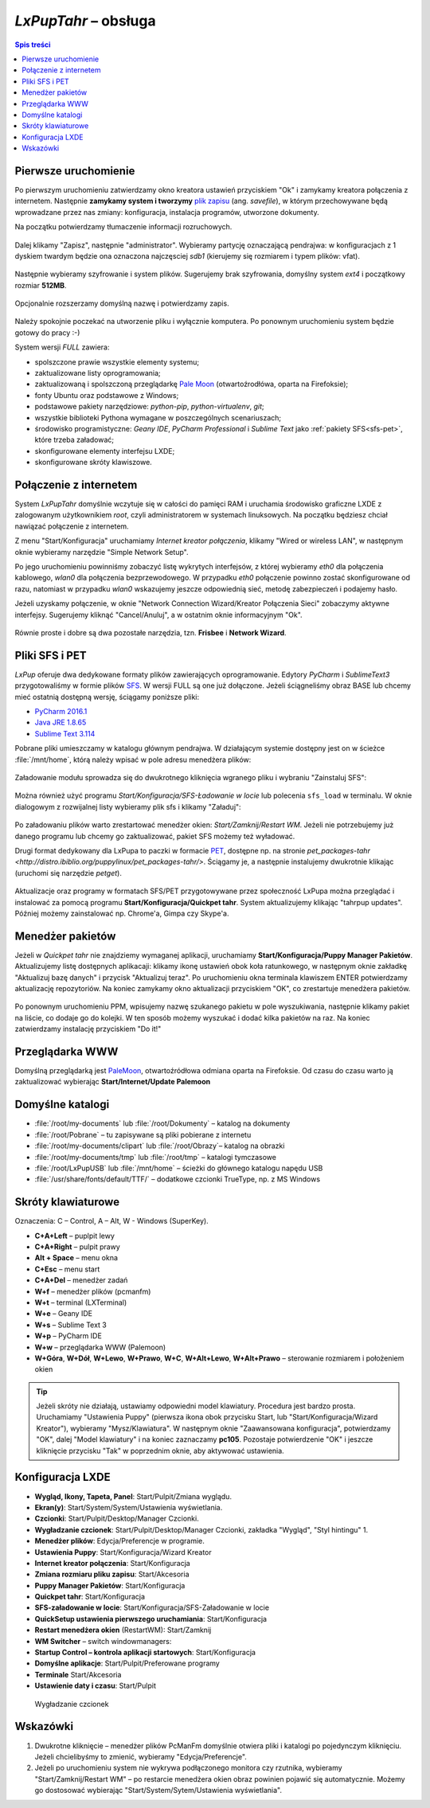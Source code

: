 .. _lxpuptahr:

*LxPupTahr* – obsługa
######################

.. contents:: Spis treści
    :depth: 2

Pierwsze uruchomienie
*********************

.. _plikzapisu:

Po pierwszym uruchomieniu zatwierdzamy okno kreatora ustawień przyciskiem "Ok"
i zamykamy kreatora połączenia z internetem. Następnie **zamykamy system i tworzymy**
`plik zapisu <http://puppylinux.org/wikka/SaveFile>`_ (ang. *savefile*),
w którym przechowywane będą wprowadzane przez nas zmiany:
konfiguracja, instalacja programów, utworzone dokumenty.

Na początku potwierdzamy tłumaczenie informacji rozruchowych.

.. figure:: lxpupimg/lxpsave01.png

Dalej klikamy "Zapisz", następnie "administrator".
Wybieramy partycję oznaczającą pendrajwa: w konfiguracjach z 1 dyskiem twardym
będzie ona oznaczona najczęsciej `sdb1` (kierujemy się rozmiarem i typem plików: vfat).

.. figure:: lxpupimg/lxpsave03.png
.. figure:: lxpupimg/lxpsave04.png
.. figure:: lxpupimg/lxpsave05.png

Następnie wybieramy szyfrowanie i system plików. Sugerujemy brak szyfrowania,
domyślny system `ext4` i początkowy rozmiar **512MB**.

.. figure:: lxpupimg/lxpsave06.png
.. figure:: lxpupimg/lxpsave07.png
.. figure:: lxpupimg/lxpsave08.png

Opcjonalnie rozszerzamy domyślną nazwę i potwierdzamy zapis.

.. figure:: lxpupimg/lxpsave09.png
.. figure:: lxpupimg/lxpsave10.png
.. figure:: lxpupimg/lxpsave11.png

Należy spokojnie poczekać na utworzenie pliku i wyłącznie komputera.
Po ponownym uruchomieniu system będzie gotowy do pracy :-)

System wersji *FULL* zawiera:

* spolszczone prawie wszystkie elementy systemu;
* zaktualizowane listy oprogramowania;
* zaktualizowaną i spolszczoną przeglądarkę `Pale Moon <https://www.palemoon.org/>`_
  (otwartoźrodłówa, oparta na Firefoksie);
* fonty Ubuntu oraz podstawowe z Windows;
* podstawowe pakiety narzędziowe: *python-pip*, *python-virtualenv*, *git*;
* wszystkie biblioteki Pythona wymagane w poszczególnych scenariuszach;
* środowisko programistyczne: *Geany IDE*, *PyCharm Professional* i *Sublime Text*
  jako :ref:`pakiety SFS<sfs-pet>`, które trzeba załadować;
* skonfigurowane elementy interfejsu LXDE;
* skonfigurowane skróty klawiszowe.

Połączenie z internetem
************************

System *LxPupTahr* domyślnie wczytuje się w całości do pamięci RAM i uruchamia
środowisko graficzne LXDE z zalogowanym użytkownikiem *root*, czyli administratorem
w systemach linuksowych. Na początku będziesz chciał nawiązać połączenie
z internetem.

Z menu "Start/Konfiguracja" uruchamiamy *Internet kreator połączenia*, klikamy
"Wired or wireless LAN", w następnym oknie wybieramy narzędzie
"Simple Network Setup".

Po jego uruchomieniu powinniśmy zobaczyć listę wykrytych interfejsów,
z której wybieramy *eth0* dla połączenia kablowego, *wlan0* dla połączenia
bezprzewodowego. W przypadku *eth0* połączenie powinno zostać skonfigurowane
od razu, natomiast w przypadku *wlan0* wskazujemy jeszcze odpowiednią sieć,
metodę zabezpieczeń i podajemy hasło.

Jeżeli uzyskamy połączenie, w oknie "Network Connection Wizard/Kreator Połączenia Sieci" zobaczymy
aktywne interfejsy. Sugerujemy kliknąć "Cancel/Anuluj", a w ostatnim oknie
informacyjnym "Ok".

.. figure:: lxpupimg/internet01.png
.. figure:: lxpupimg/internet02.png
.. figure:: lxpupimg/internet03.png
.. figure:: lxpupimg/internet04.png
.. figure:: lxpupimg/internet05.png

Równie proste i dobre są dwa pozostałe narzędzia, tzn. **Frisbee** i **Network Wizard**.

.. _sfs-pet:

Pliki SFS i PET
****************

*LxPup* oferuje dwa dedykowane formaty plików zawierających oprogramowanie.
Edytory *PyCharm* i *SublimeText3* przygotowaliśmy w formie plików `SFS <http://puppylinux.org/wikka/SquashFS>`_.
W wersji FULL są one już dołączone. Jeżeli ściągneliśmy obraz BASE
lub chcemy mieć ostatnią dostępną wersję, ściągamy poniższe pliki:

* `PyCharm 2016.1 <https://drive.google.com/open?id=0B1zG9cfNyT7WUUtlcXpzVE1fd3M>`_
* `Java JRE 1.8.65 <https://drive.google.com/open?id=0B1zG9cfNyT7WMTVrZXpOYzRHY2M>`_
* `Sublime Text 3.114 <https://drive.google.com/open?id=0B1zG9cfNyT7WUUtlcXpzVE1fd3M>`_

Pobrane pliki umieszczamy w katalogu głównym pendrajwa. W działającym systemie dostępny jest on
w ścieżce :file:`/mnt/home`, którą należy wpisać w pole adresu menedżera plików:

.. figure:: lxpupimg/sfs_home.png

Załadowanie modułu sprowadza się do dwukrotnego kliknięcia wgranego pliku i wybraniu "Zainstaluj SFS":

.. figure:: lxpupimg/sfs_click.png

Można również użyć programu *Start/Konfiguracja/SFS-Ładowanie w locie*
lub polecenia ``sfs_load`` w terminalu. W oknie dialogowym z rozwijalnej listy
wybieramy plik sfs i klikamy "Załaduj":

.. figure:: lxpupimg/sfs_load.png

Po załadowaniu plików warto zrestartować menedżer okien: *Start/Zamknij/Restart WM*.
Jeżeli nie potrzebujemy już danego programu lub chcemy go zaktualizować, pakiet SFS
możemy też wyładować.

Drugi format dedykowany dla LxPupa to paczki w formacie `PET <http://puppylinux.org/wikka/PETs?redirect=no>`_,
dostępne np. na stronie `pet_packages-tahr <http://distro.ibiblio.org/puppylinux/pet_packages-tahr/>`.
Ściągamy je, a następnie instalujemy dwukrotnie klikając (uruchomi się narzędzie *petget*).

.. figure:: lxpupimg/pet01.png

Aktualizacje oraz programy w formatach SFS/PET przygotowywane przez społeczność LxPupa
można przeglądać i instalować za pomocą programu **Start/Konfiguracja/Quickpet tahr**.
System aktualizujemy klikając "tahrpup updates". Później możemy zainstalować np.
Chrome'a, Gimpa czy Skype'a.

.. figure:: lxpupimg/pet_quickpet03.png

.. _ppm:

Menedżer pakietów
*******************

Jeżeli w *Quickpet tahr* nie znajdziemy wymaganej aplikacji, uruchamiamy
**Start/Konfiguracja/Puppy Manager Pakietów**. Aktualizujemy listę dostępnych aplikacaji:
klikamy ikonę ustawień obok koła ratunkowego, w następnym oknie zakładkę
"Aktualizuj bazę danych" i przycisk "Aktualizuj teraz". Po uruchomieniu okna terminala
klawiszem ENTER potwierdzamy aktualizację repozytoriów.
Na koniec zamykamy okno aktualizacji przyciskiem "OK", co zrestartuje menedżera pakietów.

.. figure:: lxpupimg/ppm01.png
.. figure:: lxpupimg/ppm02.png
.. figure:: lxpupimg/ppm03.png

Po ponownym uruchomieniu PPM, wpisujemy nazwę szukanego pakietu w pole wyszukiwania,
następnie klikamy pakiet na liście, co dodaje go do kolejki.
W ten sposób możemy wyszukać i dodać kilka pakietów na raz.
Na koniec zatwierdzamy instalację przyciskiem "Do it!"

.. figure:: lxpupimg/ppm04.png

Przeglądarka WWW
************************

Domyślną przeglądarką jest `PaleMoon <https://www.palemoon.org/>`_, otwartoźródłowa
odmiana oparta na Firefoksie. Od czasu do czasu warto ją zaktualizować wybierając
**Start/Internet/Update Palemoon**

Domyślne katalogi
************************

* :file:`/root/my-documents` lub :file:`/root/Dokumenty` – katalog na dokumenty
* :file:`/root/Pobrane` – tu zapisywane są pliki pobierane z internetu
* :file:`/root/my-documents/clipart` lub :file:`/root/Obrazy`– katalog na obrazki
* :file:`/root/my-documents/tmp` lub :file:`/root/tmp` – katalogi tymczasowe
* :file:`/root/LxPupUSB` lub :file:`/mnt/home` – ścieżki do głównego katalogu napędu USB
* :file:`/usr/share/fonts/default/TTF/` – dodatkowe czcionki TrueType, np. z MS Windows

.. _klawiatura:

Skróty klawiaturowe
************************

Oznaczenia: C – Control, A – Alt, W - Windows (SuperKey).

* **C+A+Left** – puplpit lewy
* **C+A+Right** – pulpit prawy
* **Alt + Space** – menu okna
* **C+Esc** – menu start
* **C+A+Del** – menedżer zadań
* **W+f** – menedżer plików (pcmanfm)
* **W+t** – terminal (LXTerminal)
* **W+e** – Geany IDE
* **W+s** – Sublime Text 3
* **W+p** – PyCharm IDE
* **W+w** – przeglądarka WWW (Palemoon)
* **W+Góra**, **W+Dół**, **W+Lewo**, **W+Prawo**, **W+C**, **W+Alt+Lewo**,
  **W+Alt+Prawo** – sterowanie rozmiarem i położeniem okien

.. tip::

  Jeżeli skróty nie działają, ustawiamy odpowiedni model klawiatury.
  Procedura jest bardzo prosta. Uruchamiamy "Ustawienia Puppy" (pierwsza ikona obok przycisku Start,
  lub "Start/Konfiguracja/Wizard Kreator"), wybieramy "Mysz/Klawiatura". W następnym
  oknie "Zaawansowana konfiguracja", potwierdzamy "OK", dalej "Model klawiatury"
  i na koniec zaznaczamy **pc105**. Pozostaje potwierdzenie "OK" i jeszcze
  kliknięcie przycisku "Tak" w poprzednim oknie, aby aktywować ustawienia.

.. figure:: lxpupimg/lxpup_ustawienia.png
.. figure:: lxpupimg/lxpup_klawiatura01.png
.. figure:: lxpupimg/lxpup_klawiatura02.png
.. figure:: lxpupimg/lxpup_klawiatura03.png

Konfiguracja LXDE
************************

* **Wygląd, Ikony, Tapeta, Panel**: Start/Pulpit/Zmiana wyglądu.
* **Ekran(y)**: Start/System/System/Ustawienia wyświetlania.
* **Czcionki**: Start/Pulpit/Desktop/Manager Czcionki.
* **Wygładzanie czcionek**: Start/Pulpit/Desktop/Manager Czcionki, zakładka "Wygląd", "Styl hintingu" 1.
* **Menedżer plików**: Edycja/Preferencje w programie.
* **Ustawienia Puppy**: Start/Konfiguracja/Wizard Kreator
* **Internet kreator połączenia**: Start/Konfiguracja
* **Zmiana rozmiaru pliku zapisu**: Start/Akcesoria
* **Puppy Manager Pakietów**: Start/Konfiguracja
* **Quickpet tahr**: Start/Konfiguracja
* **SFS-załadowanie w locie**: Start/Konfiguracja/SFS-Załadowanie w locie
* **QuickSetup ustawienia pierwszego uruchamiania**: Start/Konfiguracja
* **Restart menedżera okien** (RestartWM): Start/Zamknij
* **WM Switcher** – switch windowmanagers:
* **Startup Control – kontrola aplikacji startowych**: Start/Konfiguracja
* **Domyślne aplikacje**: Start/Pulpit/Preferowane programy
* **Terminale** Start/Akcesoria
* **Ustawienie daty i czasu**: Start/Pulpit

.. figure:: lxpupimg/lxpfonts.png

  Wygładzanie czcionek

Wskazówki
*************

1. Dwukrotne kliknięcie – menedżer plików PcManFm domyślnie otwiera pliki
   i katalogi po pojedynczym kliknięciu. Jeżeli chcielibyśmy to zmienić,
   wybieramy "Edycja/Preferencje".

2. Jeżeli po uruchomieniu system nie wykrywa podłączonego monitora czy rzutnika,
   wybieramy "Start/Zamknij/Restart WM" – po restarcie menedżera okien obraz
   powinien pojawić się automatycznie. Możemy go dostosować wybierając
   "Start/System/Sytem/Ustawienia wyświetlania".
